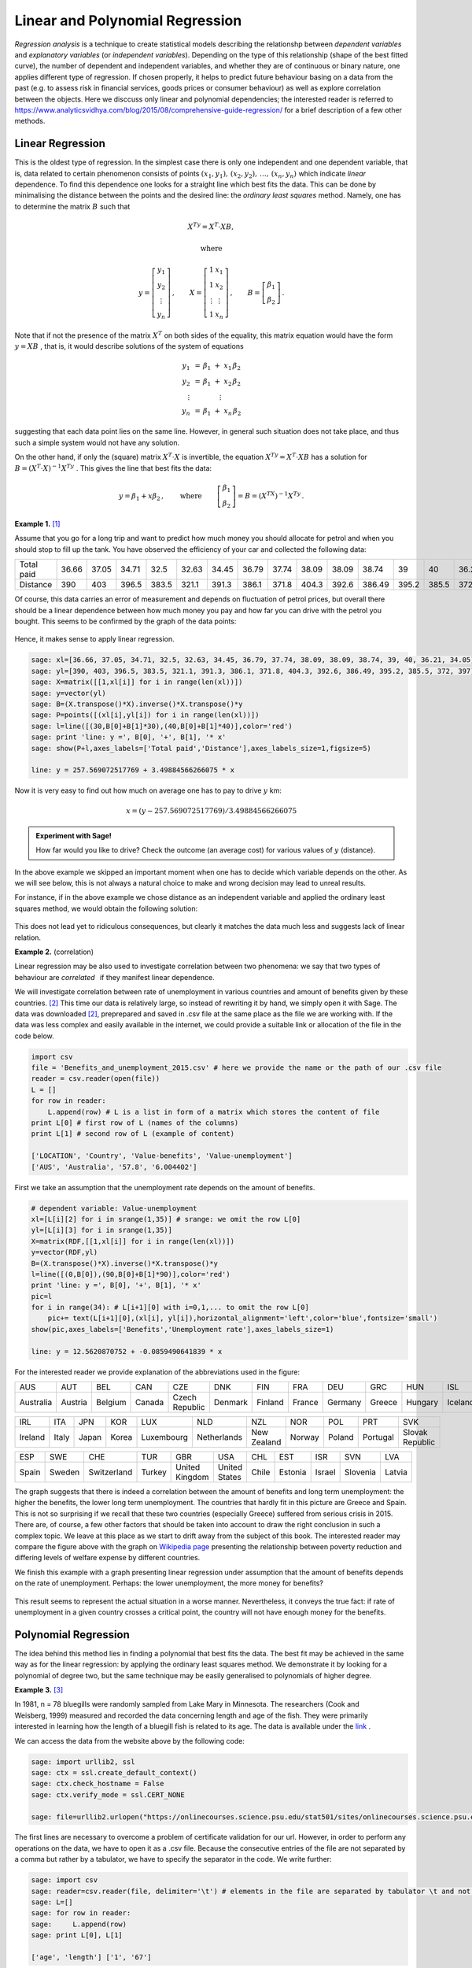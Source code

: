 Linear and Polynomial Regression
--------------------------------

*Regression analysis* is a technique to create statistical models describing the relationshp between *dependent variables* and *explanatory variables* (or *independent variables*). Depending on the type of this relationship (shape of the best fitted curve), the number of dependent and independent variables, and whether they are of continuous or binary nature, one applies different type of regression. If chosen properly, it helps to predict future behaviour basing on a data from the past (e.g. to assess risk in financial services, goods prices or consumer behaviour) as well as explore correlation between the objects. Here we disccuss only linear and polynomial dependencies; the interested reader is referred to https://www.analyticsvidhya.com/blog/2015/08/comprehensive-guide-regression/ for a brief description of a few other methods.

Linear Regression
~~~~~~~~~~~~~~~~~

This is the oldest type of regression. In the simplest case there is only one independent and one dependent variable, that is, data related to certain phenomenon consists of points 
:math:`\ (x_1,y_1),\, (x_2,y_2),\, \ldots,\, (x_n,y_n)\ ` which indicate *linear* dependence. To find this dependence one looks for a straight line which best fits the data. This can be done by minimalising the distance between the points and the desired line: the *ordinary least squares* method. Namely, one has to determine the matrix :math:`\ B\ ` such that 

.. math::

    X^Ty=X^T\cdot XB,
    
    \text{where}
    
    y=\left[\begin{matrix} y_1\\ y_2\\ \vdots \\ y_n \end{matrix}\right]\, ,\qquad
    X=\left[\begin{matrix} 1 & x_1\\ 1 & x_2\\ \vdots & \vdots \\ 1 & x_n \end{matrix}\right]\, ,\qquad
    B=\left[\begin{matrix} \beta_1\\ \beta_2 \end{matrix}\right]\, .

Note that if not the presence of the matrix :math:`\ X^T\ ` on both sides of the equality, this matrix equation would have the form :math:`\ y=XB\ `, that is, it would describe solutions of the system of equations

.. math::

   \begin{array}{c}
   y_1\ \, = \, \beta_1\; +\; x_1\,\beta_2\\
   y_2\ \, = \, \beta_1\; +\; x_2\,\beta_2\\
   \vdots\ \ \quad\quad\qquad\vdots\qquad\ \\
   y_n\ \, = \, \beta_1\; +\; x_n\,\beta_2
   \end{array}

suggesting that each data point lies on the same line. However, in general such situation does not take place, and thus such a simple system would not have any solution.

On the other hand, if only the (square) matrix :math:`\ X^T\cdot X\ ` is invertible, the equation :math:`\ X^Ty=X^T\cdot XB\ ` has a solution for :math:`\ B=(X^T\cdot X)^{-1} X^Ty\ `. This gives the line that best fits the data:

.. math::

    y=\beta_1 + x\beta_2\, ,\qquad\text{where}\,\qquad 
    \left[\begin{matrix} \beta_1\\ \beta_2 \end{matrix}\right]=B=(X^TX)^{-1}X^Ty\, .

**Example 1.** [1]_

Assume that you go for a long trip and want to predict how much money you should allocate for petrol and when you should stop to fill up the tank.
You have observed the efficiency of your car and collected the following data:

========== ===== ===== ===== ===== ===== ===== ===== ===== ===== ===== ====== ===== ===== ===== =====
Total paid 36.66 37.05 34.71 32.5  32.63 34.45 36.79 37.74 38.09 38.09 38.74  39    40    36.21 34.05
---------- ----- ----- ----- ----- ----- ----- ----- ----- ----- ----- ------ ----- ----- ----- -----
Distance   390   403   396.5 383.5 321.1 391.3 386.1 371.8 404.3 392.6 386.49 395.2 385.5 372   397 
========== ===== ===== ===== ===== ===== ===== ===== ===== ===== ===== ====== ===== ===== ===== =====
 
Of course, this data carries an error of measurement and depends on fluctuation of petrol prices, but overall there should be a linear dependence between how much money you pay and how far you can drive with the petrol you bought. This seems to be confirmed by the graph of the data points:

.. figure:: figures/regr1.png
    :align: center

Hence, it makes sense to apply linear regression.

.. code-block:: python

    sage: xl=[36.66, 37.05, 34.71, 32.5, 32.63, 34.45, 36.79, 37.74, 38.09, 38.09, 38.74, 39, 40, 36.21, 34.05]
    sage: yl=[390, 403, 396.5, 383.5, 321.1, 391.3, 386.1, 371.8, 404.3, 392.6, 386.49, 395.2, 385.5, 372, 397]
    sage: X=matrix([[1,xl[i]] for i in range(len(xl))])
    sage: y=vector(yl)
    sage: B=(X.transpose()*X).inverse()*X.transpose()*y
    sage: P=points([(xl[i],yl[i]) for i in range(len(xl))])
    sage: l=line([(30,B[0]+B[1]*30),(40,B[0]+B[1]*40)],color='red')
    sage: print 'line: y =', B[0], '+', B[1], '* x'
    sage: show(P+l,axes_labels=['Total paid','Distance'],axes_labels_size=1,figsize=5) 
    
    line: y = 257.569072517769 + 3.49884566266075 * x
    
.. figure:: figures/regr2.png
    :align: center

Now it is very easy to find out how much on average one has to pay to drive :math:`y` km:

.. math::

    x=(y-257.569072517769)/3.49884566266075

.. admonition:: Experiment with Sage!

    How far would you like to drive? Check the outcome (an average cost) for various values of :math:`y` (distance).

.. sagecellserver::

    y=  # write the distance
    x=(y-257.569072517769)/3.49884566266075
    round(x,2) # rounds x to 2 decimal digits 

In the above example we skipped an important moment when one has to decide which variable depends on the other. As we will see below, this is not always a natural choice to make and wrong decision may lead to unreal results.

For instance, if in the above example we chose distance as an independent variable and applied the ordinary least squares method, we would obtain the following solution:

.. figure:: figures/regr3.png
    :align: center

This does not lead yet to ridiculous consequences, but clearly it matches the data much less and suggests lack of linear relation. 

**Example 2.** (correlation)

Linear regression may be also used to investigate correlation between two phenomena: we say that two types of behaviour are *correlated* :math:`\,` if they manifest linear dependence.

We will investigate correlation between rate of unemployment in various countries and amount of benefits given by these countries. [2]_
This time our data is relatively large, so instead of rewriting it by hand, we simply open it with Sage. The data was downloaded [2]_, preprepared and saved in .csv file at the same place as the file we are working with. If the data was less complex and easily available in the internet, we could provide a suitable link or allocation of the file in the code below.

.. code-block:: python

    import csv
    file = 'Benefits_and_unemployment_2015.csv' # here we provide the name or the path of our .csv file
    reader = csv.reader(open(file))
    L = []
    for row in reader:
        L.append(row) # L is a list in form of a matrix which stores the content of file
    print L[0] # first row of L (names of the columns)
    print L[1] # second row of L (example of content)

    ['LOCATION', 'Country', 'Value-benefits', 'Value-unemployment']
    ['AUS', 'Australia', '57.8', '6.004402']

First we take an assumption that the unemployment rate depends on the amount of benefits.

.. code-block:: python

    # dependent variable: Value-unemployment
    xl=[L[i][2] for i in srange(1,35)] # srange: we omit the row L[0]
    yl=[L[i][3] for i in srange(1,35)]
    X=matrix(RDF,[[1,xl[i]] for i in range(len(xl))])
    y=vector(RDF,yl)
    B=(X.transpose()*X).inverse()*X.transpose()*y
    l=line([(0,B[0]),(90,B[0]+B[1]*90)],color='red')
    print 'line: y =', B[0], '+', B[1], '* x'
    pic=l 
    for i in range(34): # L[i+1][0] with i=0,1,... to omit the row L[0]
        pic+= text(L[i+1][0],(xl[i], yl[i]),horizontal_alignment='left',color='blue',fontsize='small')
    show(pic,axes_labels=['Benefits','Unemployment rate'],axes_labels_size=1) 
    
    line: y = 12.5620870752 + -0.0859490641839 * x

.. figure:: figures/regr-correlation.png
    :align: center
    
For the interested reader we provide explanation of the abbreviations used in the figure:

========= ======= ======= ====== ============== ======= ======= ====== ======= ====== ======= ======= 
   AUS      AUT     BEL    CAN       CZE          DNK     FIN    FRA    DEU     GRC    HUN      ISL        
--------- ------- ------- ------ -------------- ------- ------- ------ ------- ------ ------- -------  
Australia Austria Belgium Canada Czech Republic Denmark Finland France Germany Greece Hungary Iceland  
========= ======= ======= ====== ============== ======= ======= ====== ======= ====== ======= =======  

======= ===== ===== ===== ========== =========== =========== ====== ====== ======== =============== 
IRL      ITA   JPN   KOR     LUX         NLD         NZL       NOR    POL     PRT          SVK       
------- ----- ----- ----- ---------- ----------- ----------- ------ ------ -------- --------------- 
Ireland Italy Japan Korea Luxembourg Netherlands New Zealand Norway Poland Portugal Slovak Republic  
======= ===== ===== ===== ========== =========== =========== ====== ====== ======== =============== 

===== ====== =========== ====== ============== ============= ===== ======= ====== ======== ======
ESP    SWE     CHE        TUR     GBR              USA        CHL    EST    ISR     SVN     LVA
----- ------ ----------- ------ -------------- ------------- ----- ------- ------ -------- ------
Spain Sweden Switzerland Turkey United Kingdom United States Chile Estonia Israel Slovenia Latvia
===== ====== =========== ====== ============== ============= ===== ======= ====== ======== ======

The graph suggests that there is indeed a correlation between the amount of benefits 
and long term unemployment: the higher the benefits, the lower long term unemployment. 
The countries that hardly fit in this picture are Greece and Spain. This is not so surprising 
if we recall that these two countries (especially Greece) suffered from serious crisis in 2015.
There are, of course, a few other factors that should be taken into account to draw the right conclusion
in such a complex topic. We leave at this place as we start to drift away from the subject of this book.
The interested reader may compare the figure above with the graph on `Wikipedia page`_
presenting the relationship between poverty reduction and differing levels of welfare expense by different countries.

We finish this example with a graph presenting linear regression under assumption that the amount of benefits 
depends on the rate of unemployment. Perhaps: the lower unemployment, the more money for benefits?

.. figure:: figures/regr-correlation2.png
    :scale: 90%
    :align: center
    
This result seems to represent the actual situation in a worse manner. Nevertheless, it conveys the true fact:
if rate of unemployment in a given country crosses a critical point, the country will not have enough money for the benefits.
    
Polynomial Regression
~~~~~~~~~~~~~~~~~~~~~

The idea behind this method lies in finding a polynomial that best fits the data. The best fit may be achieved in the same way as for the linear regression: by applying the ordinary least squares method. We demonstrate it by looking for a polynomial of degree two, but the same technique may be easily generalised to polynomials of higher degree.

**Example 3.** [3]_

.. figure:: figures/regr-fish.jpg
    :scale: 15%
    :align: right

In 1981, n = 78 bluegills were randomly sampled from Lake Mary in Minnesota. 
The researchers (Cook and Weisberg, 1999) measured and recorded the data concerning length and age of the fish.
They were primarily interested in learning how the length of a bluegill fish is related to its age.
The data is available under the `link`_ .

We can access the data from the website above by the following code:

.. code-block:: python

    sage: import urllib2, ssl
    sage: ctx = ssl.create_default_context()
    sage: ctx.check_hostname = False
    sage: ctx.verify_mode = ssl.CERT_NONE

    sage: file=urllib2.urlopen("https://onlinecourses.science.psu.edu/stat501/sites/onlinecourses.science.psu.edu.stat501/files/data/bluegills/index.txt", context=ctx)
    
The first lines are necessary to overcome a problem of certificate validation for our url.
However, in order to perform any operations on the data, we have to open it as a .csv file.
Because the consecutive entries of the file are not separated by a comma but rather by a tabulator,
we have to specify the separator in the code. We write further:

.. code-block:: python

    sage: import csv
    sage: reader=csv.reader(file, delimiter='\t') # elements in the file are separated by tabulator \t and not by comma
    sage: L=[]
    sage: for row in reader:
    sage:     L.append(row)
    sage: print L[0], L[1]
    
    ['age', 'length'] ['1', '67']
    
The analysis starts with illustration of the data:

.. code-block:: python

    sage: xl=[L[i][0] for i in srange(1,len(L))] 
    sage: yl=[L[i][1] for i in srange(1,len(L))]
    sage: P=points([(xl[i],yl[i]) for i in range(len(xl))])
    sage: show(P,axes_labels=['Age','Length'],axes_labels_size=1, xmin=0, ymin=0,figsize=5)
    
.. figure:: figures/regr-pol.png
    :align: center

Since the picture resembles more a parabola than a line, 
we apply ordinary least squares method to find best fitting polynomial of the form

.. math::

    y=\beta_0 +\beta_1 x+\beta_2 x^2\qquad\text{ and denote }\qquad
    B=\left[\begin{matrix} \beta_0 \\ \beta_1\\ \beta_2 \end{matrix}\right]\, ,

that is, we determine the matrix :math:`\ B\ ` from the equation

.. math::

    X^Ty=X^TXB\,,
    
where

.. math::
    
    y=\left[\begin{matrix} y_1\\ y_2\\ \vdots \\ y_n \end{matrix}\right]\,\qquad\text{and}\qquad
    X=\left[\begin{matrix} 1 & x_1 & x_1^2\\ 1 & x_2 & x_2^2\\ \vdots & \vdots \\ 1 & x_n & x_n^2 \end{matrix}\right]\, .
    
Note that the only change in comparison with linear regression is the third column 
of matrix :math:`\ B\ ` consisting of second powers of data representing independent variables.
In order to find a polynomial of degree :math:`m` that best fits the data, 
one constructs the matrix :math:`\ X\ ` so that it has :math:`m+1` columns
and the :math:`j`-th column contains :math:`\ x_i^{j-1}\ `.

In this particular example we have a serious problem: 
the matrix :math:`\ X^TX\ ` is not invertible. This happens because independent variables
describing the age of fish are highly correlated: there are a few examples of fish which have the same age.
In general such situation indicates that the ordinary least square method cannot be used. However,    
in practice, the researchers probably did not take into account that the age of fish differed by a few days (or hours).
Hence, we can perturb the original age slightly, 
e.g. by :math:`0.001` which corresponds to age difference smaller than a day,
and still obtain a valid result.

We continue the code with:

.. code-block:: python

    sage: # small perturbation of the data so that there's only one fish of a given age
    sage: xlm=[0 for i in range(len(xl))]
    sage: for age in [1..6]:
    sage:     a=0
    sage:     for i in range(len(xl)):
    sage:         if RDF(xl[i])==age: 
    sage:             xlm[i]=RDF(xl[i])+0.001*a
    sage:             a=a+1

so that we can apply the ordinary least square method:

.. code-block:: python

    sage: P=points([(xlm[i],yl[i]) for i in range(len(xl))])
    sage: X=matrix(RDF,[[1,xlm[i],(xlm[i])^2] for i in range(len(xl))])
    sage: y=vector(RDF,yl)
    sage: B=(X.transpose()*X).inverse()*X.transpose()*y
    sage: x = var('x')
    sage: par=plot(B[2]*x^2+B[1]*x+B[0], (x,0,6),color='red')
    sage: print 'parabola: y =', B[0], '+', B[1], '* x', B[2], '* x^2'
    sage: show(P+par,axes_labels=['Age','Length'],axes_labels_size=1, xmin=0, ymin=0,figsize=5)
    
    parabola: y = 14.1077559995 + 53.5604249124 * x -4.64384272392 * x^2

.. figure:: figures/regr-pol2.png
    :align: center

Note that because of lack of information on bluegills at early age, the graph does not give a realistic value at the young age.

Exercises
~~~~~~~~~

**Exercise 1.**

a). Gather together the code from Example 3 in order to obtain the polynomial of degree 2 that best fits the data on bluegill fish. 

.. sagecellserver::


b). Use linear regression to add the best fitting line to the picture obtained above.

.. sagecellserver::


c). Add to the data the point :math:`\ (0,0)\ ` which represents additional information that length of the fish at the age 0 is 0.

    (The list ``xlm`` can be extended to contain :math:`0` as its first element by a command :math:`\,` ``xlm=[0]+xlm`` :math:`\,`.)

.. sagecellserver::


**Exercise 2.** [4]_

Indiana State University collected data on height and shoe size of its students. You can access this data by clicking `here`_. 

a). Use the data to verify whether there is a correlation between height and shoe size. Write the code in the window below.

.. sagecellserver::


b). Now make another illustration of the data, where the data related to women is marked in a different colour. In order to do this define a separate list ``Fem`` which collects the indices corresponding to women responses. You can refer to these indices by writing ``for i in Set(Fem)`` in place of usual ``for i in range()``.

.. sagecellserver::


c). Use least square method to describe correlation between hight and shoe size of men (one line) and women (the other line). Present the results on the same picture.

.. sagecellserver::


**Exercise 3.** [5]_

Researchers Mackowiak, Wasserman and Levine collected data on body temperature and heart rate within male and female respondents. A sample of this data is available at http://ww2.amstat.org/publications/jse/datasets/normtemp.dat.txt . First column corresponds to body temperature (degrees Fahrenheit), second to the gender (1 = male, 2= female), and the third to the heart rate (beats per minute). 

a). Use this data to find whether there is a correlation between body temperture and heart beat. 

.. sagecellserver::


b). Does it matter whether the respondent is a man or a woman? As in Exercise 2 above, perform separate computations for male and female respondents.

.. sagecellserver::




.. [1] This example was inspired by the article https://towardsdatascience.com/linear-regression-in-real-life-4a78d7159f16 .

.. [2] | More precisely: unemployment was measured within people of age 15-64; 
         benefits show the proportion of net income in work that is maintained after 
         job loss when unemployment exceeds 5 years, this concerns a married couple with two children. 
         In both cases data comes from the year 2015. Source:
       | https://www.oecd-ilibrary.org/economics/data/labour/labour-force-statistics_data-00046-en (unemployment)
       | https://www.compareyourcountry.org/benefits-taxes-wages?cr=oecd&lg=en&page=0&visited=1 (benefits).  

.. [3] | This example was taken from https://onlinecourses.science.psu.edu/stat501/node/325/ .
       | The picture of a blue gill fish: https://en.wikipedia.org/wiki/Bluegill . 
       
.. [4] This exercise is based on the article and data of Constance H. McLaren, "Using the Height and Shoe Size Data to Introduce Correlation and Regression" available at http://ww2.amstat.org/publications/jse/v20n3/mclaren.pdf .

.. [5] This exercise is based on the article and data of Allen L. Shoemaker, "What's Normal? - Temperature, Gender, and Heart Rate" available at http://ww2.amstat.org/publications/jse/v4n2/datasets.shoemaker.html .


.. _link: https://onlinecourses.science.psu.edu/stat501/sites/onlinecourses.science.psu.edu.stat501/files/data/bluegills/index.txt 

.. _`Wikipedia page`: https://en.wikipedia.org/wiki/Welfare%27s_effect_on_poverty#/media/File:The_Antipoverty_Effect_of_Government_Spending_Vector_Graph.svg

.. _here: https://sage02.icse.us.edu.pl:8000/user/jolanta.marzec/edit/iODKbook2/AlgLin/source/shoesize.txt

